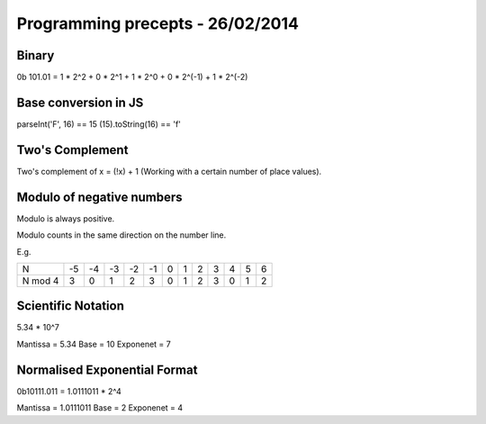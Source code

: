 Programming precepts - 26/02/2014
=================================

Binary
------

0b 101.01 = 1 * 2^2 + 0 * 2^1 + 1 * 2^0 + 0 * 2^(-1) + 1 * 2^(-2)

Base conversion in JS
---------------------

parseInt('F', 16) == 15
(15).toString(16) == 'f'

Two's Complement
----------------

Two's complement of x = (!x) + 1 (Working with a certain number of place
values).

Modulo of negative numbers
--------------------------

Modulo is always positive.

Modulo counts in the same direction on the number line.

E.g.

+---------+--+--+--+--+--+--+--+--+--+--+--+--+
|    N    |-5|-4|-3|-2|-1| 0| 1| 2| 3| 4| 5| 6|
+---------+--+--+--+--+--+--+--+--+--+--+--+--+
| N mod 4 | 3| 0| 1| 2| 3| 0| 1| 2| 3| 0| 1| 2|
+---------+--+--+--+--+--+--+--+--+--+--+--+--+

Scientific Notation
-------------------

5.34 * 10^7

Mantissa = 5.34
Base = 10
Exponenet = 7

Normalised Exponential Format
-----------------------------

0b10111.011 = 1.0111011 * 2^4

Mantissa = 1.0111011
Base = 2
Exponenet = 4
